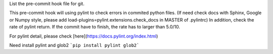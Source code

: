 List the pre-commit hook file for git.

This pre-commit hook will using pylint to check errors in commited python files.
(If need check docs with Sphinx, Google or Numpy style, please add load-plugins=pylint.extensions.check_docs in MASTER of .pylintrc)
In addition, check the rate of pylint return. If the commit have to finish, the rate has to larger than 5.0/10.

For pylint detail, please check [here](https://docs.pylint.org/index.html)

Need install pylint and glob2
```pip install pylint glob2```
